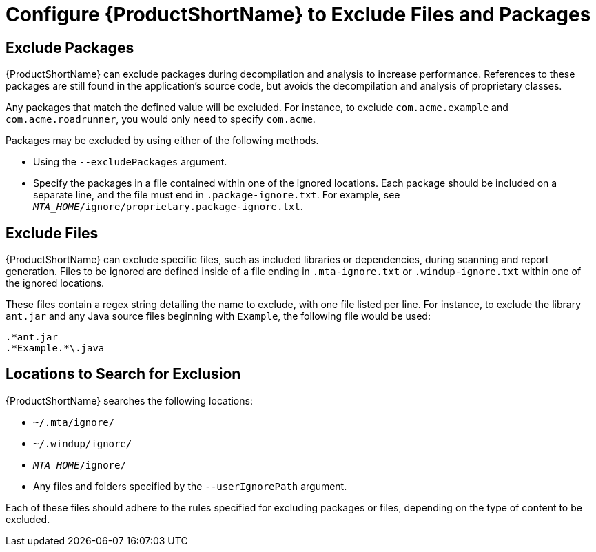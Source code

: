 // Module included in the following assemblies:
// * docs/cli-guide_5/master.adoc
[id='exclude_files_and_packages_{context}']
= Configure {ProductShortName} to Exclude Files and Packages

[id='exclude_packages_{context}']
== Exclude Packages

{ProductShortName} can exclude packages during decompilation and analysis to increase performance. References to these packages are still found in the application's source code, but avoids the decompilation and analysis of proprietary classes.

Any packages that match the defined value will be excluded. For instance, to exclude `com.acme.example` and `com.acme.roadrunner`, you would only need to specify `com.acme`.

Packages may be excluded by using either of the following methods.

* Using the `--excludePackages` argument.
* Specify the packages in a file contained within one of the ignored locations. Each package should be included on a separate line, and the file must end in `.package-ignore.txt`. For example, see `_MTA_HOME_/ignore/proprietary.package-ignore.txt`.

[id='exclude_files_{context}']
== Exclude Files

{ProductShortName} can exclude specific files, such as included libraries or dependencies, during scanning and report generation. Files to be ignored are defined inside of a file ending in `.mta-ignore.txt` or `.windup-ignore.txt` within one of the ignored locations.

These files contain a regex string detailing the name to exclude, with one file listed per line. For instance, to exclude the library `ant.jar` and any Java source files beginning with `Example`, the following file would be used:

[source,options="nowrap"]
----
.*ant.jar
.*Example.*\.java
----

[id='ignored_locations_{context}']
== Locations to Search for Exclusion

{ProductShortName} searches the following locations:

* `~/.mta/ignore/`
* `~/.windup/ignore/`
* `_MTA_HOME_/ignore/`
* Any files and folders specified by the `--userIgnorePath` argument.

Each of these files should adhere to the rules specified for excluding packages or files, depending on the type of content to be excluded.
